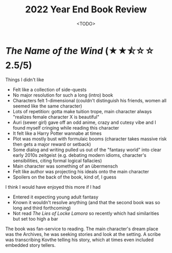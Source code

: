 #+title: 2022 Year End Book Review
#+date: <TODO>
#+filetags: reading review

* /The Name of the Wind/ (★★⯪☆☆ 2.5/5)
  
Things I didn't like
 - Felt like a collection of side-quests
 - No major resolution for such a long (intro) book
 - Characters felt 1-dimensional (couldn't distinguish his friends, women all seemed like the same character)
 - Lots of repetition: gotta make tuition trope, main character always "realizes female character X is beautiful"
 - Auri (sewer girl) gave off an odd anime, crazy and cutesy vibe and I found myself cringing while reading this character
 - It felt like a Harry Potter wannabe at times
 - Plot was mostly bust with formulaic booms (character takes massive risk then gets a major reward or setback)
 - Some dialog and writing pulled us out of the "fantasy world" into clear early 2010s zeitgeist (e.g. debating modern idioms, character's sensibilities, citing formal logical fallacies)
 - Main character was something of an übermensch
 - Felt like author was projecting his ideals onto the main character
 - Spoilers on the back of the book, kind of, I guess

I think I would have enjoyed this more if I had
 - Entered it expecting young adult fantasy
 - Known it wouldn't resolve anything (and that the second book was so long and third forthcoming)
 - Not read /The Lies of Locke Lamora/ so recently which had similarities but set too high a bar

The book was fan-service to reading. The main character's dream place was the Archives, he was seeking stories and look at the setting. A scribe was transcribing Kovthe telling his story, which at times even included embedded story tellers.
